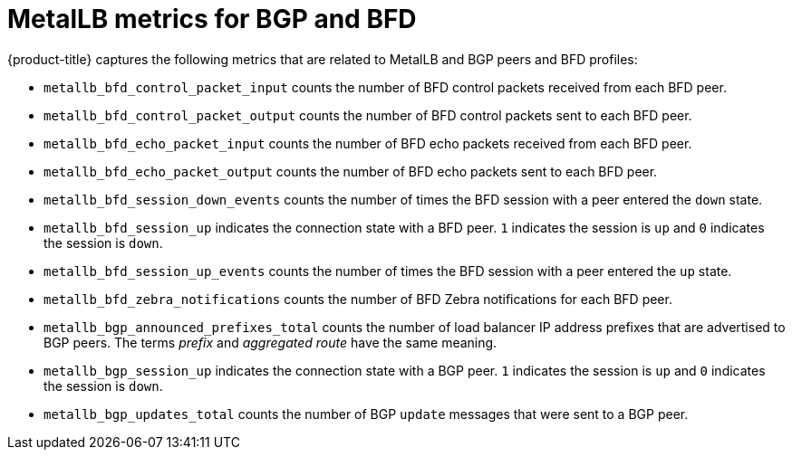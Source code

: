 // Module included in the following assemblies:
//
// * networking/metallb/metallb-troubleshoot-support.adoc

[id="nw-metallb-metrics_{context}"]
= MetalLB metrics for BGP and BFD

{product-title} captures the following metrics that are related to MetalLB and BGP peers and BFD profiles:

* `metallb_bfd_control_packet_input` counts the number of BFD control packets received from each BFD peer.

* `metallb_bfd_control_packet_output` counts the number of BFD control packets sent to each BFD peer.

* `metallb_bfd_echo_packet_input` counts the number of BFD echo packets received from each BFD peer.

* `metallb_bfd_echo_packet_output` counts the number of BFD echo packets sent to each BFD peer.

* `metallb_bfd_session_down_events` counts the number of times the BFD session with a peer entered the `down` state.

* `metallb_bfd_session_up` indicates the connection state with a BFD peer. `1` indicates the session is `up` and `0` indicates the session is `down`.

* `metallb_bfd_session_up_events` counts the number of times the BFD session with a peer entered the `up` state.

* `metallb_bfd_zebra_notifications` counts the number of BFD Zebra notifications for each BFD peer.

* `metallb_bgp_announced_prefixes_total` counts the number of load balancer IP address prefixes that are advertised to BGP peers. The terms _prefix_ and _aggregated route_ have the same meaning.

* `metallb_bgp_session_up` indicates the connection state with a BGP peer. `1` indicates the session is `up` and `0` indicates the session is `down`.

* `metallb_bgp_updates_total` counts the number of BGP `update` messages that were sent to a BGP peer.
